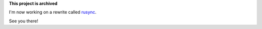 **This project is archived**

I'm now working on a rewrite called `rusync <https://github.com/dmerejkowsky/rusync>`_.

See you there!
